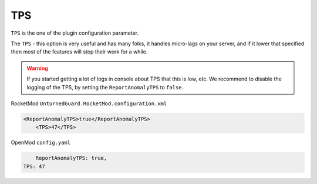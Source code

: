 TPS
===

``TPS`` is the one of the plugin configuration parameter.

The ``TPS`` - this option is very useful and has many folks, it handles micro-lags on your server, and if it lower that specified then most of the features will stop their work for a while.


.. warning::

    If you started getting a lot of logs in console about TPS that this is low, etc. We recommend to disable the logging of the TPS, by setting the ``ReportAnomalyTPS`` to ``false``.


RocketMod ``UnturnedGuard.RocketMod.configuration.xml``

.. code-block:: xml

    <ReportAnomalyTPS>true</ReportAnomalyTPS>
	<TPS>47</TPS>


OpenMod ``config.yaml``

.. code-block:: yaml

	ReportAnomalyTPS: true,
    TPS: 47
